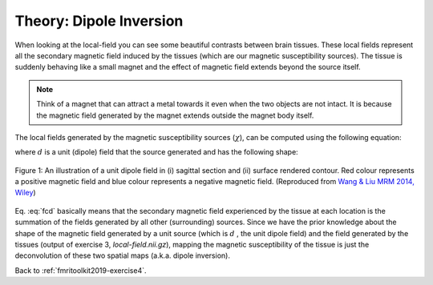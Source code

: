 .. _fmritoolkit2019-theory-dipoleinversion:

Theory: Dipole Inversion
========================

When looking at the local-field you can see some beautiful contrasts between brain tissues. These local fields represent all the secondary magnetic field induced by the tissues (which are our magnetic susceptibility sources). The tissue is suddenly behaving like a small magnet and the effect of magnetic field extends beyond the source itself. 

.. note:: Think of a magnet that can attract a metal towards it even when the two objects are not intact. It is because the magnetic field generated by the magnet extends outside the magnet body itself.

The local fields generated by the magnetic susceptibility sources (:math:`\chi`), can be computed using the following equation:

.. math:: 
   Tissue field = \chi * d
   :label: fcd

where :math:`d` is a unit (dipole) field that the source generated and has the following shape:

.. figure:: images/dipole_example.png
   :align: center

   Figure 1: An illustration of a unit dipole field in (i) sagittal section and (ii) surface rendered contour. Red colour represents a positive magnetic field and blue colour represents a negative magnetic field. (Reproduced from `Wang & Liu MRM 2014, Wiley <https://doi.org/10.1002/mrm.25358>`_)

Eq. :eq:`fcd` basically means that the secondary magnetic field experienced by the tissue at each location is the summation of the fields generated by all other (surrounding) sources. Since we have the prior knowledge about the shape of the magnetic field generated by a unit source (which is :math:`d` , the unit dipole field) and the field generated by the tissues (output of exercise 3, *local-field.nii.gz*), mapping the magnetic susceptibility of the tissue is just the deconvolution of these two spatial maps (a.k.a. dipole inversion).

Back to :ref:`fmritoolkit2019-exercise4`.

